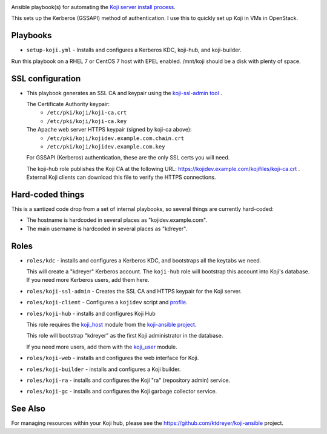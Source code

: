 .. image:: https://travis-ci.com/ktdreyer/koji-playbooks.svg?branch=master
             :target: https://travis-ci.com/ktdreyer/koji-playbooks

Ansible playbook(s) for automating the `Koji server install process
<https://docs.pagure.org/koji/server_howto/>`_.

This sets up the Kerberos (GSSAPI) method of authentication. I use this to
quickly set up Koji in VMs in OpenStack.

Playbooks
---------

* ``setup-koji.yml`` - Installs and configures a Kerberos KDC, koji-hub, and
  koji-builder.

Run this playbook on a RHEL 7 or CentOS 7 host with EPEL enabled. /mnt/koji
should be a disk with plenty of space.

SSL configuration
-----------------

* This playbook generates an SSL CA and keypair using the `koji-ssl-admin tool
  <https://pagure.io/koji-tools/blob/master/f/src/bin/koji-ssl-admin>`_ .

  The Certificate Authority keypair:
    * ``/etc/pki/koji/koji-ca.crt``
    * ``/etc/pki/koji/koji-ca.key``

  The Apache web server HTTPS keypair (signed by koji-ca above):
    * ``/etc/pki/koji/kojidev.example.com.chain.crt``
    * ``/etc/pki/koji/kojidev.example.com.key``

  For GSSAPI (Kerberos) authentication, these are the only SSL certs you will
  need.

  The koji-hub role publishes the Koji CA at the following URL:
  https://kojidev.example.com/kojifiles/koji-ca.crt . External Koji clients
  can download this file to verify the HTTPS connections.

Hard-coded things
-----------------

This is a santized code drop from a set of internal playbooks, so several
things are currently hard-coded:

* The hostname is hardcoded in several places as "kojidev.example.com".

* The main username is hardcoded in several places as "kdreyer".


Roles
-----

* ``roles/kdc`` - installs and configures a Kerberos KDC, and bootstraps all
  the keytabs we need.

  This will create a "kdreyer" Kerberos account. The ``koji-hub`` role will
  bootstrap this account into Koji's database. If you need more Kerberos
  users, add them here.

* ``roles/koji-ssl-admin`` - Creates the SSL CA and HTTPS keypair for the Koji
  server.

* ``roles/koji-client`` - Configures a ``kojidev`` script and `profile
  <https://docs.pagure.org/koji/profiles/>`_.

* ``roles/koji-hub`` - installs and configures Koji Hub

  This role requires the `koji_host
  <https://github.com/ktdreyer/koji-ansible/blob/master/library/koji_host.py>`_
  module from the `koji-ansible project
  <https://github.com/ktdreyer/koji-ansible>`_.

  This role will bootstrap "kdreyer" as the first Koji administrator in the
  database.

  If you need more users, add them with the `koji_user
  <https://github.com/ktdreyer/koji-ansible/blob/master/library/koji_user.py>`_
  module.

* ``roles/koji-web`` - installs and configures the web interface for Koji.

* ``roles/koji-builder`` - installs and configures a Koji builder.

* ``roles/koji-ra`` - installs and configures the Koji "ra" (repository admin)
  service.

* ``roles/koji-gc`` - installs and configures the Koji garbage collector
  service.

See Also
--------

For managing resources within your Koji hub, please see the
https://github.com/ktdreyer/koji-ansible project.
